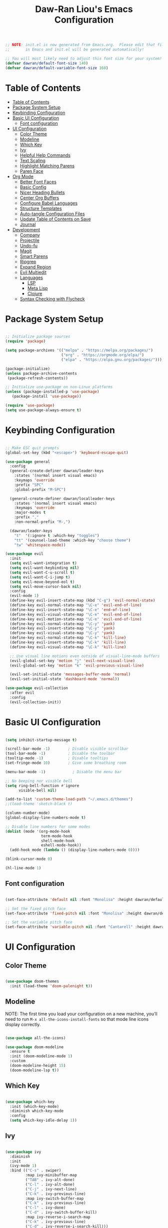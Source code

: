 #+TITLE: Daw-Ran Liou's Emacs Configuration
#+PROPERTY: header-args:emacs-lisp :tangle ./init.el :mkdirp yes

#+BEGIN_SRC emacs-lisp
;; NOTE: init.el is now generated from Emacs.org.  Please edit that file
;;       in Emacs and init.el will be generated automatically!

;; You will most likely need to adjust this font size for your system!
(defvar dawran/default-font-size 140)
(defvar dawran/default-variable-font-size 160)
#+END_SRC

* Table of Contents
:PROPERTIES:
:TOC:      :include all
:END:
:CONTENTS:
- [[#table-of-contents][Table of Contents]]
- [[#package-system-setup][Package System Setup]]
- [[#keybinding-configuration][Keybinding Configuration]]
- [[#basic-ui-configuration][Basic UI Configuration]]
  - [[#font-configuration][Font configuration]]
- [[#ui-configuration][UI Configuration]]
  - [[#color-theme][Color Theme]]
  - [[#modeline][Modeline]]
  - [[#which-key][Which Key]]
  - [[#ivy][Ivy]]
  - [[#helpful-help-commands][Helpful Help Commands]]
  - [[#text-scaling][Text Scaling]]
  - [[#highlight-matching-parens][Highlight Matching Parens]]
  - [[#paren-face][Paren Face]]
- [[#org-mode][Org Mode]]
  - [[#better-font-faces][Better Font Faces]]
  - [[#basic-config][Basic Config]]
  - [[#nicer-heading-bullets][Nicer Heading Bullets]]
  - [[#center-org-buffers][Center Org Buffers]]
  - [[#configure-babel-languages][Configure Babel Languages]]
  - [[#structure-templates][Structure Templates]]
  - [[#auto-tangle-configuration-files][Auto-tangle Configuration Files]]
  - [[#update-table-of-contents-on-save][Update Table of Contents on Save]]
  - [[#journal][Journal]]
- [[#development][Development]]
  - [[#company][Company]]
  - [[#projectile][Projectile]]
  - [[#undo-fu][Undo-fu]]
  - [[#magit][Magit]]
  - [[#smart-parens][Smart Parens]]
  - [[#ripgrep][Ripgrep]]
  - [[#expand-region][Expand Region]]
  - [[#evil-multiedit][Evil Multiedit]]
  - [[#languages][Languages]]
    - [[#lsp][LSP]]
    - [[#meta-lisp][Meta Lisp]]
    - [[#clojure][Clojure]]
  - [[#syntax-checking-with-flycheck][Syntax Checking with Flycheck]]
:END:

* Package System Setup
#+begin_src emacs-lisp

;; Initialize package sources
(require 'package)

(setq package-archives '(("melpa" . "https://melpa.org/packages/")
                         ("org" . "https://orgmode.org/elpa/")
                         ("elpa" . "https://elpa.gnu.org/packages/")))

(package-initialize)
(unless package-archive-contents
 (package-refresh-contents))

;; Initialize use-package on non-Linux platforms
(unless (package-installed-p 'use-package)
   (package-install 'use-package))

(require 'use-package)
(setq use-package-always-ensure t)

#+end_src

* Keybinding Configuration
#+BEGIN_SRC emacs-lisp

;; Make ESC quit prompts
(global-set-key (kbd "<escape>") 'keyboard-escape-quit)

(use-package general
  :config
  (general-create-definer dawran/leader-keys
    :states '(normal insert visual emacs)
    :keymaps 'override
    :prefix "SPC"
    :global-prefix "M-SPC")

  (general-create-definer dawran/localleader-keys
    :states '(normal insert visual emacs)
    :keymaps 'override
    :major-modes t
    :prefix ","
    :non-normal-prefix "M-,")

  (dawran/leader-keys
    "t"  '(:ignore t :which-key "toggles")
    "tt" '(counsel-load-theme :which-key "choose theme")
    "tw" 'whitespace-mode))

(use-package evil
  :init
  (setq evil-want-integration t)
  (setq evil-want-keybinding nil)
  (setq evil-want-C-u-scroll t)
  (setq evil-want-C-i-jump t)
  (setq evil-move-beyond-eol t)
  (setq evil-move-cursor-back nil)
  :config
  (evil-mode 1)
  (define-key evil-insert-state-map (kbd "C-g") 'evil-normal-state)
  (define-key evil-normal-state-map "\C-e" 'evil-end-of-line)
  (define-key evil-insert-state-map "\C-e" 'end-of-line)
  (define-key evil-visual-state-map "\C-e" 'evil-end-of-line)
  (define-key evil-motion-state-map "\C-e" 'evil-end-of-line)
  (define-key evil-normal-state-map "\C-y" 'yank)
  (define-key evil-insert-state-map "\C-y" 'yank)
  (define-key evil-visual-state-map "\C-y" 'yank)
  (define-key evil-normal-state-map "\C-k" 'kill-line)
  (define-key evil-insert-state-map "\C-k" 'kill-line)
  (define-key evil-visual-state-map "\C-k" 'kill-line)

  ;; Use visual line motions even outside of visual-line-mode buffers
  (evil-global-set-key 'motion "j" 'evil-next-visual-line)
  (evil-global-set-key 'motion "k" 'evil-previous-visual-line)

  (evil-set-initial-state 'messages-buffer-mode 'normal)
  (evil-set-initial-state 'dashboard-mode 'normal))

(use-package evil-collection
  :after evil
  :config
  (evil-collection-init))

#+END_SRC
* Basic UI Configuration
#+begin_src emacs-lisp

(setq inhibit-startup-message t)

(scroll-bar-mode -1)        ; Disable visible scrollbar
(tool-bar-mode -1)          ; Disable the toolbar
(tooltip-mode -1)           ; Disable tooltips
(set-fringe-mode 10)        ; Give some breathing room

(menu-bar-mode -1)            ; Disable the menu bar

;; No beeping nor visible bell
(setq ring-bell-function #'ignore
      visible-bell nil)

(add-to-list 'custom-theme-load-path "~/.emacs.d/themes")
;;(load-theme 'sketch-black t)

(column-number-mode)
(global-display-line-numbers-mode t)

;; Disable line numbers for some modes
(dolist (mode '(org-mode-hook
                term-mode-hook
                shell-mode-hook
                eshell-mode-hook))
  (add-hook mode (lambda () (display-line-numbers-mode 0))))

(blink-cursor-mode 0)

(hl-line-mode 1)
#+end_src

** Font configuration
#+begin_src emacs-lisp

(set-face-attribute 'default nil :font "Monolisa" :height dawran/default-font-size)

;; Set the fixed pitch face
(set-face-attribute 'fixed-pitch nil :font "Monolisa" :height dawran/default-font-size)

;; Set the variable pitch face
(set-face-attribute 'variable-pitch nil :font "Cantarell" :height dawran/default-variable-font-size :weight 'regular)

#+end_src

* UI Configuration
** Color Theme
#+BEGIN_SRC emacs-lisp

(use-package doom-themes
  :init (load-theme 'doom-palenight t))

#+END_SRC

** Modeline

NOTE: The first time you load your configuration on a new machine, you’ll need
to run =M-x all-the-icons-install-fonts= so that mode line icons display
correctly.
#+BEGIN_SRC emacs-lisp

(use-package all-the-icons)

(use-package doom-modeline
  :ensure t
  :init (doom-modeline-mode 1)
  :custom
  (doom-modeline-height 15)
  (doom-modeline-lsp t))

#+END_SRC
** Which Key
#+begin_src emacs-lisp

(use-package which-key
  :init (which-key-mode)
  :diminish which-key-mode
  :config
  (setq which-key-idle-delay 1))

#+end_src
** Ivy
#+BEGIN_SRC emacs-lisp

(use-package ivy
  :diminish
  :init
  (ivy-mode 1)
  :bind (("C-s" . swiper)
         :map ivy-minibuffer-map
         ("TAB" . ivy-alt-done)
         ("C-l" . ivy-alt-done)
         ("C-j" . ivy-next-line)
         ("C-k" . ivy-previous-line)
         :map ivy-switch-buffer-map
         ("C-k" . ivy-previous-line)
         ("C-l" . ivy-done)
         ("C-d" . ivy-switch-buffer-kill)
         :map ivy-reverse-i-search-map
         ("C-k" . ivy-previous-line)
         ("C-d" . ivy-reverse-i-search-kill)))

(use-package ivy-rich
  :init
  (ivy-rich-mode 1))

(use-package counsel
  :bind (("M-x" . counsel-M-x)
         ("C-x b" . counsel-ibuffer)
         ("C-x C-f" . counsel-find-file)
         ("C-M-j" . counsel-switch-buffer)
         ("s-b" . counsel-switch-buffer)
         ("s-y" . counsel-yank-pop)
         ("s-P" . counsel-M-x)
         :map minibuffer-local-map
         ("C-r" . counsel-minibuffer-history))
  :config
  (counsel-mode 1))

(use-package swiper
  :bind ("s-f" . swiper-isearch))

(use-package amx)

(dawran/leader-keys
  "b"   '(:ignore t :which-key "buffers")
  "bb"  '(counsel-ibuffer :which-key "switch buffer")
  "bd"  '(bury-buffer :which-key "bury buffer")
  "bk"  '(kill-this-buffer :which-key "kill buffer")
  "'"   '(ivy-resume :which-key "ivy resume")
  "f"   '(:ignore t :which-key "files")
  "ff"  '(counsel-find-file :which-key "open file")
  "fr"  '(counsel-recentf :which-key "recent files")
  "fj"  '(counsel-file-jump :which-key "jump to file"))
#+END_SRC

** Helpful Help Commands
#+BEGIN_SRC emacs-lisp

(use-package helpful
  :custom
  (counsel-describe-function-function #'helpful-callable)
  (counsel-describe-variable-function #'helpful-variable)
  :bind
  ("C-h F" . counsel-describe-face)
  ([remap describe-function] . counsel-describe-function)
  ([remap describe-command] . helpful-command)
  ([remap describe-variable] . counsel-describe-variable)
  ([remap describe-key] . helpful-key))

#+END_SRC

** Text Scaling
#+BEGIN_SRC emacs-lisp

(use-package hydra)

(defhydra hydra-text-scale (:timeout 4)
  "scale text"
  ("j" text-scale-increase "+")
  ("k" text-scale-decrease "-")
  ("f" nil "finished" :exit t))

(dawran/leader-keys
  "ts" '(hydra-text-scale/body :which-key "scale text"))

#+END_SRC
** Highlight Matching Parens
#+begin_src emacs-lisp
(use-package paren
  :config
  (show-paren-mode 1))
#+end_src
** Paren Face
#+begin_src emacs-lisp
(use-package paren-face
  :hook
  (lispy-mode . paren-face-mode))
#+end_src
* Org Mode
** Better Font Faces
   #+begin_src emacs-lisp
   (defun dawran/org-font-setup ()
     ;; Replace list hyphen with dot
     (font-lock-add-keywords 'org-mode
                             '(("^ *\\([-]\\) "
                                (0 (prog1 () (compose-region (match-beginning 1) (match-end 1) "•"))))))

     ;; Set faces for heading levels
     (dolist (face '((org-level-1 . 1.2)
                     (org-level-2 . 1.1)
                     (org-level-3 . 1.05)
                     (org-level-4 . 1.0)
                     (org-level-5 . 1.1)
                     (org-level-6 . 1.1)
                     (org-level-7 . 1.1)
                     (org-level-8 . 1.1)))
       (set-face-attribute (car face) nil :font "Monolisa" :weight 'regular :height (cdr face)))

     ;; Ensure that anything that should be fixed-pitch in Org files appears that way
     (set-face-attribute 'org-block nil :foreground nil :inherit 'fixed-pitch)
     (set-face-attribute 'org-code nil   :inherit '(shadow fixed-pitch))
     (set-face-attribute 'org-table nil   :inherit '(shadow fixed-pitch))
     (set-face-attribute 'org-verbatim nil :inherit '(shadow fixed-pitch))
     (set-face-attribute 'org-special-keyword nil :inherit '(font-lock-comment-face fixed-pitch))
     (set-face-attribute 'org-meta-line nil :inherit '(font-lock-comment-face fixed-pitch))
     (set-face-attribute 'org-checkbox nil :inherit 'fixed-pitch))
   #+end_src

** Basic Config
   #+begin_src emacs-lisp
   (defun dawran/org-mode-setup ()
     (org-indent-mode)
     (variable-pitch-mode 1)
     (visual-line-mode 1)
     (dawran/org-font-setup))

   (use-package org
     :hook (org-mode . dawran/org-mode-setup)
     :config
     (setq org-ellipsis " ▾")

     (setq org-log-done 'time)
     (setq org-log-into-drawer t)

     (require 'org-habit)
     (add-to-list 'org-modules 'org-habit)
     (setq org-habit-graph-column 60)

     (setq org-todo-keywords
       '((sequence "TODO(t)" "NEXT(n)" "|" "DONE(d!)")
         (sequence "BACKLOG(b)" "PLAN(p)" "READY(r)" "ACTIVE(a)" "REVIEW(v)" "WAIT(w@/!)" "HOLD(h)" "|" "COMPLETED(c)" "CANC(k@)")))

     (setq org-refile-targets
       '(("Archive.org" :maxlevel . 1)
         ("Tasks.org" :maxlevel . 1)))

     ;; Save Org buffers after refiling!
     (advice-add 'org-refile :after 'org-save-all-org-buffers)

     (setq org-tag-alist
       '((:startgroup)
          ; Put mutually exclusive tags here
          (:endgroup)
          ("@errand" . ?E)
          ("@home" . ?H)
          ("@work" . ?W)
          ("agenda" . ?a)
          ("planning" . ?p)
          ("publish" . ?P)
          ("batch" . ?b)
          ("note" . ?n)
          ("idea" . ?i)))

     (setq org-capture-templates
       `(("t" "Tasks / Projects")
         ("tt" "Task" entry (file+olp "~/Projects/Code/emacs-from-scratch/OrgFiles/Tasks.org" "Inbox")
              "* TODO %?\n  %U\n  %a\n  %i" :empty-lines 1)

         ("j" "Journal Entries")
         ("jj" "Journal" entry
              (file+olp+datetree "~/Projects/Code/emacs-from-scratch/OrgFiles/Journal.org")
              "\n* %<%I:%M %p> - Journal :journal:\n\n%?\n\n"
              ;; ,(dw/read-file-as-string "~/Notes/Templates/Daily.org")
              :clock-in :clock-resume
              :empty-lines 1)
         ("jm" "Meeting" entry
              (file+olp+datetree "~/Projects/Code/emacs-from-scratch/OrgFiles/Journal.org")
              "* %<%I:%M %p> - %a :meetings:\n\n%?\n\n"
              :clock-in :clock-resume
              :empty-lines 1)

         ("w" "Workflows")
         ("we" "Checking Email" entry (file+olp+datetree "~/Projects/Code/emacs-from-scratch/OrgFiles/Journal.org")
              "* Checking Email :email:\n\n%?" :clock-in :clock-resume :empty-lines 1)

         ("m" "Metrics Capture")
         ("mw" "Weight" table-line (file+headline "~/Projects/Code/emacs-from-scratch/OrgFiles/Metrics.org" "Weight")
          "| %U | %^{Weight} | %^{Notes} |" :kill-buffer t)))

     (define-key global-map (kbd "C-c j")
       (lambda () (interactive) (org-capture nil "jj"))))
   #+end_src

** Nicer Heading Bullets
   #+begin_src emacs-lisp
   (use-package org-bullets
     :after org
     :hook (org-mode . org-bullets-mode)
     :custom
     (org-bullets-bullet-list '("◉" "○" "●" "○" "●" "○" "●")))
   #+end_src

** Center Org Buffers
   #+begin_src emacs-lisp
   (defun dawran/org-mode-visual-fill ()
     (setq visual-fill-column-width 100
           visual-fill-column-center-text t)
     (visual-fill-column-mode 1))

   (use-package visual-fill-column
     :hook (org-mode . dawran/org-mode-visual-fill))
   #+end_src
** Configure Babel Languages
   #+begin_src emacs-lisp
   (org-babel-do-load-languages
     'org-babel-load-languages
     '((emacs-lisp . t)
       (python . t)))

   (push '("conf-unix" . conf-unix) org-src-lang-modes)
   #+end_src
** Structure Templates
#+BEGIN_SRC emacs-lisp

(require 'org-tempo)

(add-to-list 'org-structure-template-alist '("sh" . "src shell"))
(add-to-list 'org-structure-template-alist '("el" . "src emacs-lisp"))

#+END_SRC
** Auto-tangle Configuration Files
#+begin_src emacs-lisp

(defun dawran/org-babel-tangle-config ()
  "Automatically tangle our Emacs.org config file when we save it."
  (when (string-equal (buffer-file-name)
                      (expand-file-name "./README.org"))
    ;; Dynamic scoping to the rescue
    (let ((org-confirm-babel-evaluate nil))
      (org-babel-tangle))))

(add-hook 'org-mode-hook (lambda () (add-hook 'after-save-hook #'dawran/org-babel-tangle-config)))

#+end_src
** Update Table of Contents on Save
#+begin_src emacs-lisp
(use-package org-make-toc
  :hook (org-mode . org-make-toc-mode))
#+end_src
** Journal
#+begin_src emacs-lisp
(use-package org-journal
  :custom
  (org-journal-date-prefix "* ")
  (org-journal-file-format "%F.org")
  (org-journal-dir "~/org/journal/")
  (org-journal-file-type 'weekly)
  :config
  (dawran/leader-keys
    "n" '(:ignore t :which-key "notes")
    "nj" '(org-journal-open-current-journal-file :which-key "journal")))
#+end_src

* Development
** Company
#+begin_src emacs-lisp
(use-package company
  :after lsp-mode
  :hook (lsp-mode . company-mode)
  :bind (:map company-active-map
         ("<tab>" . company-complete-selection))
        (:map lsp-mode-map
         ("<tab>" . company-indent-or-complete-common))
  :custom
  (company-minimum-prefix-length 1)
  (company-idle-delay nil))

(use-package company-box
  :hook (company-mode . company-box-mode))
#+end_src
** Projectile
   #+begin_src emacs-lisp
   (use-package projectile
     :diminish projectile-mode
     :config (projectile-mode)
     :custom ((projectile-completion-system 'ivy))
     :bind-keymap
     ("C-c p" . projectile-command-map))

   (use-package counsel-projectile
     :bind (("s-F" . counsel-projectile-rg)
            ("s-p" . counsel-projectile))
     :config
     (counsel-projectile-mode)
     (counsel-projectile-modify-action
      'counsel-projectile-switch-project-action
      '((default counsel-projectile-switch-project-action-vc))))

   (dawran/leader-keys
     "pf"  'counsel-projectile-find-file
     "ps"  'counsel-projectile-switch-project
     "pF"  'counsel-projectile-rg
     "pp"  'counsel-projectile
     "pd"  'projectile-dired)
   #+end_src
** Undo-fu
#+begin_src emacs-lisp
(use-package undo-fu
  :config
  (global-undo-tree-mode -1)
  (define-key evil-normal-state-map "u" 'undo-fu-only-undo)
  (define-key evil-normal-state-map "\C-r" 'undo-fu-only-redo))
#+end_src

** Magit
   #+begin_src emacs-lisp
   (use-package magit
     :custom
     (magit-display-buffer-function #'magit-display-buffer-same-window-except-diff-v1))

   (use-package evil-magit
     :after magit)

   (dawran/leader-keys
     "g"   '(:ignore t :which-key "git")
     "gg"  'magit-status
     "gd"  'magit-diff-unstaged
     "gl"   '(:ignore t :which-key "log")
     "glc" 'magit-log-current
     "glf" 'magit-log-buffer-file)
   #+end_src

** Smart Parens
#+begin_src emacs-lisp
(use-package smartparens
  :hook (prog-mode . smartparens-mode))
#+end_src

** Ripgrep
#+begin_src emacs-lisp
(use-package rg
  :config
  (rg-enable-default-bindings))
#+end_src

** Expand Region
#+begin_src emacs-lisp
(use-package expand-region
  :bind ("s-'" .  er/mark-outside-pairs))
#+end_src

** Evil Multiedit
#+begin_src emacs-lisp
(use-package evil-multiedit
  :config
  (define-key evil-visual-state-map "R" 'evil-multiedit-match-all)
  (define-key evil-normal-state-map (kbd "M-d") 'evil-multiedit-match-symbol-and-next)
  (define-key evil-normal-state-map (kbd "M-D") 'evil-multiedit-match-symbol-and-prev)
  (define-key evil-visual-state-map (kbd "M-d") 'evil-multiedit-match-and-next)
  (define-key evil-visual-state-map (kbd "M-D") 'evil-multiedit-match-and-prev)
  (define-key evil-insert-state-map (kbd "M-d") 'evil-multiedit-toggle-marker-here)

  ;; Restore the last group of multiedit regions.
  (define-key evil-normal-state-map (kbd "C-M-d") 'evil-multiedit-restore)
  (define-key evil-visual-state-map (kbd "C-M-d") 'evil-multiedit-restore)

  ;; RET will toggle the region under the cursor
  (define-key evil-multiedit-state-map (kbd "RET") 'evil-multiedit-toggle-or-restrict-region)

  ;; ...and in visual mode, RET will disable all fields outside the selected region
  (define-key evil-motion-state-map (kbd "RET") 'evil-multiedit-toggle-or-restrict-region)

  ;; For moving between edit regions
  (define-key evil-multiedit-state-map (kbd "C-n") 'evil-multiedit-next)
  (define-key evil-multiedit-state-map (kbd "C-p") 'evil-multiedit-prev)
  (define-key evil-multiedit-insert-state-map (kbd "C-n") 'evil-multiedit-next)
  (define-key evil-multiedit-insert-state-map (kbd "C-p") 'evil-multiedit-prev))
#+end_src

** Languages
*** LSP
#+begin_src emacs-lisp
(use-package lsp-mode
  :commands lsp
  :hook ((clojure-mode . lsp)
         (clojurec-mode . lsp)
         (clojurescript-mode . lsp))
  :init
  (setq lsp-keymap-prefix "s-l")
  :config
  (lsp-enable-which-key-integration t)
  (dolist (m '(clojure-mode
               clojurec-mode
               clojurescript-mode
               clojurex-mode))
     (add-to-list 'lsp-language-id-configuration `(,m . "clojure"))))

(use-package lsp-ivy)
#+end_src
*** Meta Lisp
#+begin_src emacs-lisp
(use-package lispy
  :hook ((emacs-lisp-mode . lispy-mode)
         (clojure-mode . lispy-mode)
         (clojurescript-mode . lispy-mode)
         (cider-repl-mode . lispy-mode)))

(use-package lispyville
  :hook ((lispy-mode . lispyville-mode))
  :config
  (lispyville-set-key-theme '(operators c-w additional)))
#+end_src

*** Clojure
#+begin_src emacs-lisp
(use-package cider
  :config
  (setq cider-repl-display-in-current-window t)
  (setq cider-repl-pop-to-buffer-on-connect nil)
  (setq cider-repl-use-pretty-printing t)
  (add-hook 'cider-repl-mode-hook 'evil-insert-state)
  (evil-collection-cider-setup)
  (dawran/localleader-keys
    :keymaps '(clojure-mode-map clojurescript-mode-map)
    "," 'cider
    "e" '(:ignore t :which-key "eval")
    "eb" 'cider-eval-buffer
    "ef" 'cider-eval-defun-at-point
    "ee" 'cider-eval-last-sexp))

(use-package clj-refactor
  :hook (clojure-mode . clj-refactor-mode))
#+end_src
** Syntax Checking with Flycheck
#+begin_src emacs-lisp
(use-package flycheck
  :defer t
  :hook (lsp-mode . flycheck-mode))
#+end_src


